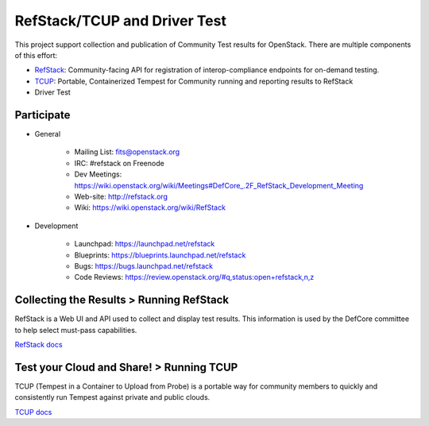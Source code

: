 RefStack/TCUP and Driver Test
=============================

This project support collection and publication of Community Test results for OpenStack.  There are multiple components of this effort:

* `RefStack <doc/refstack.md>`_: Community-facing API for registration of interop-compliance endpoints for on-demand testing.
* `TCUP <doc/tcup.md>`_: Portable, Containerized Tempest for Community running and reporting results to RefStack
* Driver Test

Participate
-----------------------------------------

* General

    * Mailing List: fits@openstack.org
    * IRC: #refstack on Freenode
    * Dev Meetings: https://wiki.openstack.org/wiki/Meetings#DefCore_.2F_RefStack_Development_Meeting
    * Web-site: http://refstack.org
    * Wiki: https://wiki.openstack.org/wiki/RefStack

* Development

    * Launchpad: https://launchpad.net/refstack
    * Blueprints: https://blueprints.launchpad.net/refstack
    * Bugs: https://bugs.launchpad.net/refstack
    * Code Reviews: https://review.openstack.org/#q,status:open+refstack,n,z

Collecting the Results > Running RefStack 
-----------------------------------------

RefStack is a Web UI and API used to collect and display test results. This information is used by the DefCore committee to help select must-pass capabilities.

`RefStack docs <doc/refstack.md>`_

Test your Cloud and Share! > Running TCUP
-----------------------------------------

TCUP (Tempest in a Container to Upload from Probe) is a portable way for community members to quickly and consistently run Tempest against private and public clouds.

`TCUP docs <doc/tcup.md>`_
